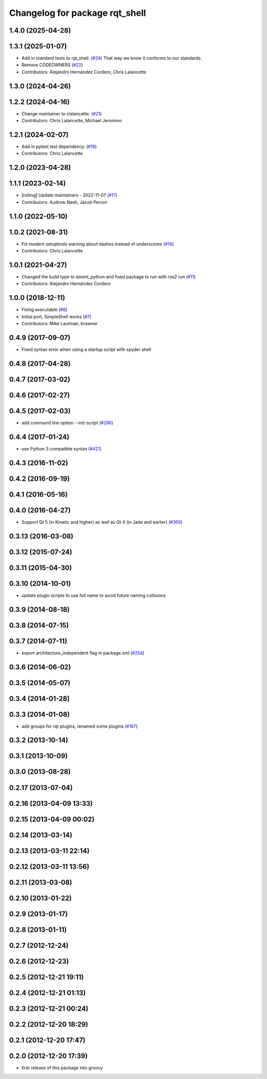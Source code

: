^^^^^^^^^^^^^^^^^^^^^^^^^^^^^^^
Changelog for package rqt_shell
^^^^^^^^^^^^^^^^^^^^^^^^^^^^^^^

1.4.0 (2025-04-28)
------------------

1.3.1 (2025-01-07)
------------------
* Add in standard tests to rqt_shell. (`#24 <https://github.com/ros-visualization/rqt_shell/issues/24>`_)
  That way we know it conforms to our standards.
* Remove CODEOWNERS (`#22 <https://github.com/ros-visualization/rqt_shell/issues/22>`_)
* Contributors: Alejandro Hernández Cordero, Chris Lalancette

1.3.0 (2024-04-26)
------------------

1.2.2 (2024-04-16)
------------------
* Change maintainer to clalancette. (`#21 <https://github.com/ros-visualization/rqt_shell/issues/21>`_)
* Contributors: Chris Lalancette, Michael Jeronimo

1.2.1 (2024-02-07)
------------------
* Add in pytest test dependency. (`#19 <https://github.com/ros-visualization/rqt_shell/issues/19>`_)
* Contributors: Chris Lalancette

1.2.0 (2023-04-28)
------------------

1.1.1 (2023-02-14)
------------------
* [rolling] Update maintainers - 2022-11-07 (`#17 <https://github.com/ros-visualization/rqt_shell/issues/17>`_)
* Contributors: Audrow Nash, Jacob Perron

1.1.0 (2022-05-10)
------------------

1.0.2 (2021-08-31)
------------------
* Fix modern setuptools warning about dashes instead of underscores (`#14 <https://github.com/ros-visualization/rqt_shell/issues/14>`_)
* Contributors: Chris Lalancette

1.0.1 (2021-04-27)
------------------
* Changed the build type to ament_python and fixed package to run with ros2 run (`#11 <https://github.com/ros-visualization/rqt_shell/issues/11>`_)
* Contributors: Alejandro Hernández Cordero

1.0.0 (2018-12-11)
------------------
* Fixing executable (`#8 <https://github.com/ros-visualization/rqt_shell/issues/8>`_)
* Initial port, SimpleShell works (`#7 <https://github.com/ros-visualization/rqt_shell/issues/7>`_)
* Contributors: Mike Lautman, brawner

0.4.9 (2017-09-07)
------------------
* Fixed syntax error when using a startup script with spyder shell

0.4.8 (2017-04-28)
------------------

0.4.7 (2017-03-02)
------------------

0.4.6 (2017-02-27)
------------------

0.4.5 (2017-02-03)
------------------
* add command line option --init-script (`#296 <https://github.com/ros-visualization/rqt_common_plugins/issues/296>`_)

0.4.4 (2017-01-24)
------------------
* use Python 3 compatible syntax (`#421 <https://github.com/ros-visualization/rqt_common_plugins/pull/421>`_)

0.4.3 (2016-11-02)
------------------

0.4.2 (2016-09-19)
------------------

0.4.1 (2016-05-16)
------------------

0.4.0 (2016-04-27)
------------------
* Support Qt 5 (in Kinetic and higher) as well as Qt 4 (in Jade and earlier) (`#359 <https://github.com/ros-visualization/rqt_common_plugins/pull/359>`_)

0.3.13 (2016-03-08)
-------------------

0.3.12 (2015-07-24)
-------------------

0.3.11 (2015-04-30)
-------------------

0.3.10 (2014-10-01)
-------------------
* update plugin scripts to use full name to avoid future naming collisions

0.3.9 (2014-08-18)
------------------

0.3.8 (2014-07-15)
------------------

0.3.7 (2014-07-11)
------------------
* export architecture_independent flag in package.xml (`#254 <https://github.com/ros-visualization/rqt_common_plugins/issues/254>`_)

0.3.6 (2014-06-02)
------------------

0.3.5 (2014-05-07)
------------------

0.3.4 (2014-01-28)
------------------

0.3.3 (2014-01-08)
------------------
* add groups for rqt plugins, renamed some plugins (`#167 <https://github.com/ros-visualization/rqt_common_plugins/issues/167>`_)

0.3.2 (2013-10-14)
------------------

0.3.1 (2013-10-09)
------------------

0.3.0 (2013-08-28)
------------------

0.2.17 (2013-07-04)
-------------------

0.2.16 (2013-04-09 13:33)
-------------------------

0.2.15 (2013-04-09 00:02)
-------------------------

0.2.14 (2013-03-14)
-------------------

0.2.13 (2013-03-11 22:14)
-------------------------

0.2.12 (2013-03-11 13:56)
-------------------------

0.2.11 (2013-03-08)
-------------------

0.2.10 (2013-01-22)
-------------------

0.2.9 (2013-01-17)
------------------

0.2.8 (2013-01-11)
------------------

0.2.7 (2012-12-24)
------------------

0.2.6 (2012-12-23)
------------------

0.2.5 (2012-12-21 19:11)
------------------------

0.2.4 (2012-12-21 01:13)
------------------------

0.2.3 (2012-12-21 00:24)
------------------------

0.2.2 (2012-12-20 18:29)
------------------------

0.2.1 (2012-12-20 17:47)
------------------------

0.2.0 (2012-12-20 17:39)
------------------------
* first release of this package into groovy
